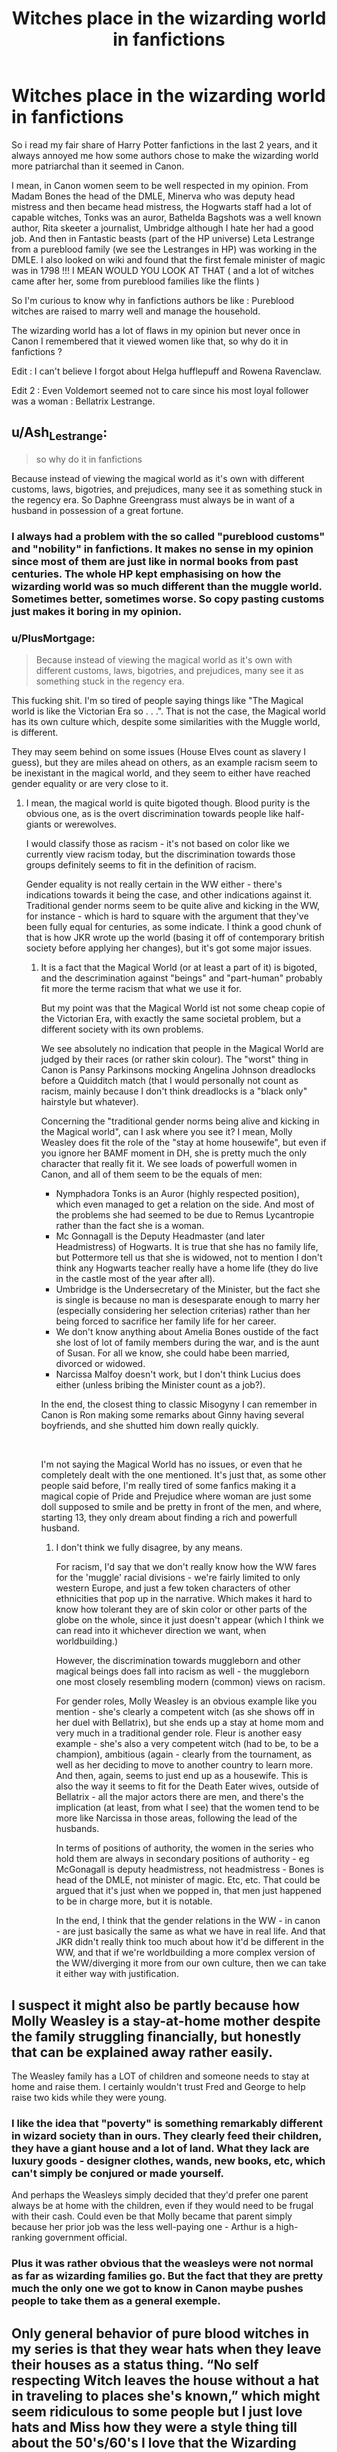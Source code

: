 #+TITLE: Witches place in the wizarding world in fanfictions

* Witches place in the wizarding world in fanfictions
:PROPERTIES:
:Author: chayoutofcontext
:Score: 75
:DateUnix: 1618797619.0
:DateShort: 2021-Apr-19
:FlairText: Discussion
:END:
So i read my fair share of Harry Potter fanfictions in the last 2 years, and it always annoyed me how some authors chose to make the wizarding world more patriarchal than it seemed in Canon.

I mean, in Canon women seem to be well respected in my opinion. From Madam Bones the head of the DMLE, Minerva who was deputy head mistress and then became head mistress, the Hogwarts staff had a lot of capable witches, Tonks was an auror, Bathelda Bagshots was a well known author, Rita skeeter a journalist, Umbridge although I hate her had a good job. And then in Fantastic beasts (part of the HP universe) Leta Lestrange from a pureblood family (we see the Lestranges in HP) was working in the DMLE. I also looked on wiki and found that the first female minister of magic was in 1798 !!! I MEAN WOULD YOU LOOK AT THAT ( and a lot of witches came after her, some from pureblood families like the flints )

So I'm curious to know why in fanfictions authors be like : Pureblood witches are raised to marry well and manage the household.

The wizarding world has a lot of flaws in my opinion but never once in Canon I remembered that it viewed women like that, so why do it in fanfictions ?

Edit : I can't believe I forgot about Helga hufflepuff and Rowena Ravenclaw.

Edit 2 : Even Voldemort seemed not to care since his most loyal follower was a woman : Bellatrix Lestrange.


** u/Ash_Lestrange:
#+begin_quote
  so why do it in fanfictions
#+end_quote

Because instead of viewing the magical world as it's own with different customs, laws, bigotries, and prejudices, many see it as something stuck in the regency era. So Daphne Greengrass must always be in want of a husband in possession of a great fortune.
:PROPERTIES:
:Author: Ash_Lestrange
:Score: 80
:DateUnix: 1618798730.0
:DateShort: 2021-Apr-19
:END:

*** I always had a problem with the so called "pureblood customs" and "nobility" in fanfictions. It makes no sense in my opinion since most of them are just like in normal books from past centuries. The whole HP kept emphasising on how the wizarding world was so much different than the muggle world. Sometimes better, sometimes worse. So copy pasting customs just makes it boring in my opinion.
:PROPERTIES:
:Author: chayoutofcontext
:Score: 38
:DateUnix: 1618799108.0
:DateShort: 2021-Apr-19
:END:


*** u/PlusMortgage:
#+begin_quote
  Because instead of viewing the magical world as it's own with different customs, laws, bigotries, and prejudices, many see it as something stuck in the regency era.
#+end_quote

This fucking shit. I'm so tired of people saying things like "The Magical world is like the Victorian Era so . . .". That is not the case, the Magical world has its own culture which, despite some similarities with the Muggle world, is different.

They may seem behind on some issues (House Elves count as slavery I guess), but they are miles ahead on others, as an example racism seem to be inexistant in the magical world, and they seem to either have reached gender equality or are very close to it.
:PROPERTIES:
:Author: PlusMortgage
:Score: 48
:DateUnix: 1618799420.0
:DateShort: 2021-Apr-19
:END:

**** I mean, the magical world is quite bigoted though. Blood purity is the obvious one, as is the overt discrimination towards people like half-giants or werewolves.

I would classify those as racism - it's not based on color like we currently view racism today, but the discrimination towards those groups definitely seems to fit in the definition of racism.

Gender equality is not really certain in the WW either - there's indications towards it being the case, and other indications against it. Traditional gender norms seem to be quite alive and kicking in the WW, for instance - which is hard to square with the argument that they've been fully equal for centuries, as some indicate. I think a good chunk of that is how JKR wrote up the world (basing it off of contemporary british society before applying her changes), but it's got some major issues.
:PROPERTIES:
:Author: matgopack
:Score: 12
:DateUnix: 1618846447.0
:DateShort: 2021-Apr-19
:END:

***** It is a fact that the Magical World (or at least a part of it) is bigoted, and the descrimination against "beings" and "part-human" probably fit more the terme racism that what we use it for.

But my point was that the Magical World ist not some cheap copie of the Victorian Era, with exactly the same societal problem, but a different society with its own problems.

We see absolutely no indication that people in the Magical World are judged by their races (or rather skin colour). The "worst" thing in Canon is Pansy Parkinsons mocking Angelina Johnson dreadlocks before a Quidditch match (that I would personally not count as racism, mainly because I don't think dreadlocks is a "black only" hairstyle but whatever).

Concerning the "traditional gender norms being alive and kicking in the Magical world", can I ask where you see it? I mean, Molly Weasley does fit the role of the "stay at home housewife", but even if you ignore her BAMF moment in DH, she is pretty much the only character that really fit it. We see loads of powerfull women in Canon, and all of them seem to be the equals of men:

- Nymphadora Tonks is an Auror (highly respected position), which even managed to get a relation on the side. And most of the problems she had seemed to be due to Remus Lycantropie rather than the fact she is a woman.
- Mc Gonnagall is the Deputy Headmaster (and later Headmistress) of Hogwarts. It is true that she has no family life, but Pottermore tell us that she is widowed, not to mention I don't think any Hogwarts teacher really have a home life (they do live in the castle most of the year after all).
- Umbridge is the Undersecretary of the Minister, but the fact she is single is because no man is desesparate enough to marry her (especially considering her selection criterias) rather than her being forced to sacrifice her family life for her career.
- We don't know anything about Amelia Bones oustide of the fact she lost of lot of family members during the war, and is the aunt of Susan. For all we know, she could habe been married, divorced or widowed.
- Narcissa Malfoy doesn't work, but I don't think Lucius does either (unless bribing the Minister count as a job?).

In the end, the closest thing to classic Misogyny I can remember in Canon is Ron making some remarks about Ginny having several boyfriends, and she shutted him down really quickly.

​

I'm not saying the Magical World has no issues, or even that he completely dealt with the one mentioned. It's just that, as some other people said before, I'm really tired of some fanfics making it a magical copie of Pride and Prejudice where woman are just some doll supposed to smile and be pretty in front of the men, and where, starting 13, they only dream about finding a rich and powerfull husband.
:PROPERTIES:
:Author: PlusMortgage
:Score: 10
:DateUnix: 1618847901.0
:DateShort: 2021-Apr-19
:END:

****** I don't think we fully disagree, by any means.

For racism, I'd say that we don't really know how the WW fares for the 'muggle' racial divisions - we're fairly limited to only western Europe, and just a few token characters of other ethnicities that pop up in the narrative. Which makes it hard to know how tolerant they are of skin color or other parts of the globe on the whole, since it just doesn't appear (which I think we can read into it whichever direction we want, when worldbuilding.)

However, the discrimination towards muggleborn and other magical beings does fall into racism as well - the muggleborn one most closely resembling modern (common) views on racism.

For gender roles, Molly Weasley is an obvious example like you mention - she's clearly a competent witch (as she shows off in her duel with Bellatrix), but she ends up a stay at home mom and very much in a traditional gender role. Fleur is another easy example - she's also a very competent witch (had to be, to be a champion), ambitious (again - clearly from the tournament, as well as her deciding to move to another country to learn more. And then, again, seems to just end up as a housewife. This is also the way it seems to fit for the Death Eater wives, outside of Bellatrix - all the major actors there are men, and there's the implication (at least, from what I see) that the women tend to be more like Narcissa in those areas, following the lead of the husbands.

In terms of positions of authority, the women in the series who hold them are always in secondary positions of authority - eg McGonagall is deputy headmistress, not headmistress - Bones is head of the DMLE, not minister of magic. Etc, etc. That could be argued that it's just when we popped in, that men just happened to be in charge more, but it is notable.

In the end, I think that the gender relations in the WW - in canon - are just basically the same as what we have in real life. And that JKR didn't really think too much about how it'd be different in the WW, and that if we're worldbuilding a more complex version of the WW/diverging it more from our own culture, then we can take it either way with justification.
:PROPERTIES:
:Author: matgopack
:Score: 7
:DateUnix: 1618851484.0
:DateShort: 2021-Apr-19
:END:


** I suspect it might also be partly because how Molly Weasley is a stay-at-home mother despite the family struggling financially, but honestly that can be explained away rather easily.

The Weasley family has a LOT of children and someone needs to stay at home and raise them. I certainly wouldn't trust Fred and George to help raise two kids while they were young.
:PROPERTIES:
:Author: daniboyi
:Score: 21
:DateUnix: 1618829322.0
:DateShort: 2021-Apr-19
:END:

*** I like the idea that "poverty" is something remarkably different in wizard society than in ours. They clearly feed their children, they have a giant house and a lot of land. What they lack are luxury goods - designer clothes, wands, new books, etc, which can't simply be conjured or made yourself.

And perhaps the Weasleys simply decided that they'd prefer one parent always be at home with the children, even if they would need to be frugal with their cash. Could even be that Molly became that parent simply because her prior job was the less well-paying one - Arthur is a high-ranking government official.
:PROPERTIES:
:Author: Uncommonality
:Score: 20
:DateUnix: 1618837793.0
:DateShort: 2021-Apr-19
:END:


*** Plus it was rather obvious that the weasleys were not normal as far as wizarding families go. But the fact that they are pretty much the only one we got to know in Canon maybe pushes people to take them as a general exemple.
:PROPERTIES:
:Author: chayoutofcontext
:Score: 5
:DateUnix: 1618840676.0
:DateShort: 2021-Apr-19
:END:


** Only general behavior of pure blood witches in my series is that they wear hats when they leave their houses as a status thing. “No self respecting Witch leaves the house without a hat in traveling to places she's known,” which might seem ridiculous to some people but I just love hats and Miss how they were a style thing till about the 50's/60's I love that the Wizarding world could hang onto that. Plus I love writing more about witches as we don't get that many fleshed out ones in the series that aren't props for the males around them.
:PROPERTIES:
:Author: blankitdblankityboom
:Score: 17
:DateUnix: 1618803713.0
:DateShort: 2021-Apr-19
:END:

*** I have always been a fan of the classic wizard/witch's hat and am saddened by how infrequently they are utilized. Even in fics that accept robes the hat often ends up discarded so thank you for using them.
:PROPERTIES:
:Author: Yes_I_Know_Im_Stupid
:Score: 3
:DateUnix: 1618873067.0
:DateShort: 2021-Apr-20
:END:


** A lot of it stems from trying to reason out how the Wizarding World could be fleshed out. In our world, there's been a /lot/ of social changes over the centuries (that's something that's always changing, of course) - but a markedly large amount of it in, say, the last 250-300 years (to use the Enlightenment/French Revolution time period as a convenient marker). That sits notably /after/ the Statute of Secrecy - when the Wizarding World is most obviously diverging from the muggle world.

Adding to that, wizards live a long time - which could be thought of as slowing down social change, since the generations are going to be more spread out over time, and old timey social mores will be around for longer.

This thought process leads to a very different place than canon, obviously (even if part of it ends up operating off of nuggets of information from canon - eg, noble houses drawing from the Blacks and the Malfoys, even if the extent of them in society obviously seems small in canon) - but I think canon didn't particularly care about that. Instead, it operated by taking current day society and adding that layer of imagination/magic/silliness on top, and that was the magical world. Not something that was worldbuilt by thinking about how it evolved/changed, and not something that was conceptualized as one big united thing (instead of pieced together as needed).

For the status of women, it then draws from that. If the WW is going to diverge from the muggle society at the time it does, well - that seems like an obvious shift in how gender relations would be than how we'd see them in the modern day. If noble houses are important in the worldbuilding of the WW, that also makes it more patriarchal - the way it seems to work in canon (eg, the Blacks) is that it's going through the male line, with women marrying and joining other families.

We could also argue the opposite, obviously, for why women should be equal in the WW (eg, magic not needing physical strength).

Also, I think it's important to note that canon is not completely equal. Women are in positions of power, of course - but they're basically always subordinates to men (eg - McGonagall is /deputy/ headmistress, Amelia Bones is not the minister, Helga Hufflepuff and Rowena Ravenclaw take 2nd stage to Griffyndor and Slytherin in the narrative, etc). The history of the world doesn't always fit that - but what we directly see in canon does. There's also very traditional gender roles that exist - Molly Weasley being a prominent example, as a stay at home housewife (despite being, as we see when she duels Bellatrix, quite skilled magically herself). Or Fleur, who's initially presented as a capable, ambitious witch (she has to be, to even be in the Tournament) - but seems to end up as just a housewife.

So it's a mix of things in my view, that leads to how fanfiction treats it. Huh, that got a lot longer than I thought it would be...
:PROPERTIES:
:Author: matgopack
:Score: 12
:DateUnix: 1618841499.0
:DateShort: 2021-Apr-19
:END:


** I think its absolutely nuts to think the wizarding world wouldn't be incredibly equal opportunity. If everyone is always carrying around a potentially lethal weapon, physical strength has very little use.

That said, there would definitely be social expectations different between men and women, and bearing lots of children is definitely not one in cannon.(Malfoys, Greengrass, Boyle, Crabbe all only have 1 or 2 children) Acting proper and lady like might definitely be a thing though.
:PROPERTIES:
:Author: clooneh
:Score: 21
:DateUnix: 1618811745.0
:DateShort: 2021-Apr-19
:END:

*** Yes, I think this is the better argument for an equalitarian society. Wands imply no work division which means witches are equally valuable in wizarding society.

Another one is that women liberation had a lot to do with contraception and I find hard to believe there is no magical contraceptive.

On the other hand while a lot of children doesn't seem to be truly important the continuation of the blood line for pureblood families definitely is.
:PROPERTIES:
:Author: Love_LiesBleeding
:Score: 18
:DateUnix: 1618816552.0
:DateShort: 2021-Apr-19
:END:

**** sure its important, but the point is that they don't have a lot of them. Only the Weasley's have a lot and they are considered outsiders.
:PROPERTIES:
:Author: clooneh
:Score: 5
:DateUnix: 1618819012.0
:DateShort: 2021-Apr-19
:END:


** As a matter of fact, I am surprised that it's not a more matriarchal society. The British folklore from where JK draws a lot of inspiration associates witchcraft with women and until Harry Potter there were only two well-known wizards in British culture, namely Merlin and Gandalf.
:PROPERTIES:
:Author: I_love_DPs
:Score: 23
:DateUnix: 1618814989.0
:DateShort: 2021-Apr-19
:END:


** [deleted]
:PROPERTIES:
:Score: 22
:DateUnix: 1618821372.0
:DateShort: 2021-Apr-19
:END:

*** And even this "catching up" is likely still /really/ backwards - if women have been liberated since the 16th century or more, then equality has been established for hundreds and hundreds of years. Our current society still has lots of discriminatory aspects, from doctors not taking women seriously, female politicians being derided for their bodies and called by their first name, academic titles being ignored in favor of marital ones, etc etc.

If wizard society has been equalized for centuries, these things would not exist there. Hell, gender roles as a whole would be a LOT less prevalent - you'd definitely see men taking an equal role in childrearing (Lucius Malfoy could maybe be used as an example here, based on how much Draco idolizes him), and there'd be a lot less toxic masculinity.

A muggleborn coming into this society would be like an 18th century chauvinist coming into ours. Incredibly sexist, racist and bigoted - if not outright, then subconsciously.
:PROPERTIES:
:Author: Uncommonality
:Score: 16
:DateUnix: 1618837542.0
:DateShort: 2021-Apr-19
:END:

**** Mhm. I'd say toxic masculinity is low in the wizarding world. Lucius clearly spends time with his son. He's well taken care of too.

And several male characters are described as wearing colourful clothes.
:PROPERTIES:
:Author: DeDe_at_it_again
:Score: 5
:DateUnix: 1618857342.0
:DateShort: 2021-Apr-19
:END:


*** I read a Newt/Percival Graves fic that had a one-off line about that- I think Newt said that it was backwards that Madame Picquery didn't let Muggles in and then Graves reprimanded him by saying that she didn't want Muggle prejudices to infect magical society as it could have real affects for women and POC, and then Newt was like “You're right, it's a theoretical conversation to me but I shouldn't dismiss the concerns of the people it could affect just because it won't affect me” or something.
:PROPERTIES:
:Author: stolethemorning
:Score: 3
:DateUnix: 1618923492.0
:DateShort: 2021-Apr-20
:END:


*** u/matgopack:
#+begin_quote
  You're right, and I always thought that there's a huge missed opportunity here to portray a culture clash between purebloods and muggleborns. Wizarding society has clearly been relatively egalitarian for hundreds of years, even at times when among muggles, wives would have been the legal property of their husbands.
#+end_quote

I don't know about that - discrimination and racism in the setting is apparent (blood purity and racism towards muggleborn is a huge factor in the main series, and racism/discrimination towards other magical beings - eg, half-giants and werewolves - is also rampant).

If we're restricting it to gender equality, I also don't see the WW looking like there's certainty of being enlightened for centuries - the gender roles we see in the series appear quite close to contemporary western society, and that doesn't strike me as reasonable if we assume that they've been egalitarian for centuries. Women also seem to take a backseat in the death eaters on the whole (with the obvious exception of Bellatrix) - and with how the series characterizes it, I would expect their ideology to have been more prevalent/rampant in the past.

I think your view of the WW would be an interesting one to examine/have in place, certainly.
:PROPERTIES:
:Author: matgopack
:Score: 6
:DateUnix: 1618847301.0
:DateShort: 2021-Apr-19
:END:

**** [deleted]
:PROPERTIES:
:Score: 6
:DateUnix: 1618852103.0
:DateShort: 2021-Apr-19
:END:

***** And Dilys Derwent was a healer in St Mungo's from 1722 to 1741 and Hogwarts Headmistress from 1741 to 1768.
:PROPERTIES:
:Author: rohan62442
:Score: 1
:DateUnix: 1619013116.0
:DateShort: 2021-Apr-21
:END:


*** I'd really love to read something like that, the reasoning is compelling and refreshing... Maybe someone will write something like it one day.
:PROPERTIES:
:Author: AllThingsDark
:Score: 3
:DateUnix: 1618843487.0
:DateShort: 2021-Apr-19
:END:


** It prob depends on what kind of fics you read? I don't see this stereotype in the fics I read but I usually read older character fics.
:PROPERTIES:
:Author: Consistent_Squash
:Score: 4
:DateUnix: 1618799162.0
:DateShort: 2021-Apr-19
:END:

*** I like fanfictions where Harry is raised by other persons or has a family, and those tend to talk more about family dynamics and jobs etc..

Im not generalising of course, but most of fanfictions tend to go like "oh she's pureblood of course she won't have to work a day of her life her job is to find a good husband"
:PROPERTIES:
:Author: chayoutofcontext
:Score: 7
:DateUnix: 1618799416.0
:DateShort: 2021-Apr-19
:END:

**** The whole idea behind women being property and the like was that men perceived them as not being skilled in 'worthwhile' tasks, and thus were 'lesser'. If every witch can do what a wizard can, then that makes no sense.
:PROPERTIES:
:Author: Puzzled-You
:Score: 6
:DateUnix: 1618815521.0
:DateShort: 2021-Apr-19
:END:


** I think it's definitely implied in canon that sexism exists:

- In CoS, it's stated that the Slytherin team has no girls on it
- In GoF, after Ron is embarrassed for asking out Fleur, Harry talks about how she must have been turning up her veela charms for Cedric and Ron just got a blast of it
- In GoF, once Ron discovers Hermione is a girl, he immediately starts treating her like she's his and Harry's property
- In GoF, Rita Skeeter's first line of attack against Hermione after she insults her is to imply that she is a clout chaser who is possibly love potioning Harry and Viktor
- It's also stated that lots of housewives believed the article, which implies that it's commen for women to stay at home while their husband works
- In GoF, Ron states that Molly calls girls who go from boyfriend to boyfriend scarlet women
- In OotP, it's stated that Ginny was not allowed to play with her brothers
- In OotP, Ron and the twins are worried about Molly for crying every time Percy is mentioned, but nobody was worried about Arthur
- In HBP, Ron almost calls Ginny a whore and attacks her just because he caught her kissing someone in private. Funnily enough, nobody calls him a whore for kissing someone in public
- In HBP, Harry never really considers Ginny's feelings and only angsts about how Ron would react if they got together. It was almost as if Harry never even entertained the idea that Ginny might have gotten over her crush by then
- In HBP, Harry feels extremely sorry for Ron when he's trying to escape Lavender, the girl he used for months, but when Hermione's trying to escape Cormac, the boy she "used" for a few hours, he severely tells her that it servers her right
- In DH, Hermione's the one who is expected to do the cooking
- There are more than triple men with good jobs than women with good jobs
- Basically all of the major players in the series (the Ministers, Voldemort, Dumbledore, Harry, etc.) are men, and almost all of the respected women in the series, including the ones you listed, are their subordinates
- Less than a third of the Order is female
- There are only two female Death Eaters, one being part of a package deal, and the other being the literal best of the best
- It was stated that Bellatrix Lestrange only married Rodolphus because a good pureblood marriage was what was "expected for her"
- There are almost no married women who work, while there are married men who work
:PROPERTIES:
:Author: Why634
:Score: 17
:DateUnix: 1618855660.0
:DateShort: 2021-Apr-19
:END:

*** This has been my view of it. While it may not be the same level as the Muggle World, I still believe sexism exists in the magical world.

Additionally, I believe that it's MORE likely that homophobia exists, purely due to Pureblood tradition. It depends on when the story is set on how rampant homophobia is.\\
Also, I'd expect Wizarding America to be more homophobic, purely because the USA has a ton of religious folk. Not sure how that crosses into the magical world (religion) but if you're writing a fic set in America, it's something you'll eventually have to deal with.
:PROPERTIES:
:Author: RiverShards
:Score: 4
:DateUnix: 1618868248.0
:DateShort: 2021-Apr-20
:END:


*** “In CoS, it's stated that the Slytherin team has no girls on it”

This really is not sexism. I attended an all-boys school, but my nephew has a mostly male sports team. That is one team out of three without a girl on it. There was no information stating that girls were banned from it, simply that none were on it.

“In GoF, after Ron is embarrassed for asking out Fleur, Harry talks about how she must have been turning up her veela charms for Cedric and Ron just got a blast of it”

I mean, she was a Veela, a creature that made most men drool over them due to their beauty. Ties into your next point, seeing as it took Ron supposedly four years to realise that Hermione is a girl. Harry was just giving him a confidence boost, not downplaying gender.

“In GoF, once Ron discovers Hermione is a girl, he immediately starts treating her like she's his and Harry's property”

What!? Did we read the same book?

“In GoF, Rita Skeeter's first line of attack against Hermione after she insults her is to imply that she is a clout chaser who is possibly love potioning Harry and Viktor”

How is this a sexism claim when it was a woman who accused another woman? You pretty much said it yourself, honestly. It was an attack. It was meant to discredit Hermione as a whole. It was petty journalism that sells well.

“It's also stated that lots of housewives believed the article, which implies that it's commen for women to stay at home while their husband works”

Does not make it true. Half of the articles were lies, why would you believe this part? Either way, ‘lots' could be an exaggeration or it could be true. In journalism, lots could mean two people.

“In GoF, Ron states that Molly calls girls who go from boyfriend to boyfriend scarlet women”

And while I do not want to get in a heated debate, this was pretty much said commonly. Could be a generation thing, in fact, I expect it is, but I still hear it said in this day and age. Not scarlet women, simply whore. Whore is a term that applies to both genders, though. “In OotP, it's stated that Ginny was not allowed to play with her brothers”

Again, not sexism. Boys are known to be rough. Add in six of them with two of them being rowdy twins and you get your answer. Yes, it is a shame, but it is far from sexism. Whenever my nephews play with a girl, we tell them to tone it down as they may get a bit rough without meaning to.

“In OotP, Ron and the twins are worried about Molly for crying every time Percy is mentioned, but nobody was worried about Arthur”

Because men must be emotionless and perfectly stoic without any display of emotion. This is drilled into our heads during childhood, teenage, and young adult. If we cry, we are a disgrace to men. I agree that this is sexism, but it is not to females, it is to men.

“In HBP, Ron almost calls Ginny a whore and attacks her just because he caught her kissing someone in private. Funnily enough, nobody calls him a whore for kissing someone in public”

Big brother, even if it is by a year, defending little sister. A common trope and I am sure Ron even says something similar.

“In HBP, Harry never really considers Ginny's feelings and only angsts about how Ron would react if they got together. It was almost as if Harry never even entertained the idea that Ginny might have gotten over her crush by then”

Harry is a teenager, not some guru on love. Before Ginny, he had never really dated someone, no? You cannot expect him for being clueless. Not sexism. It is inexperience.

“In HBP, Harry feels extremely sorry for Ron when he's trying to escape Lavender, the girl he used for months, but when Hermione's trying to escape Cormac, the boy she "used" for a few hours, he severely tells her that it servers her right”

Not sure how I feel about this one, really. That entire situation was both realistic and cringe. I removed it from my mind.

“In DH, Hermione's the one who is expected to do the cooking”

How is this sexism? Hermione is probably the best cook there due to her Muggle upbringing. Ron had Molly to cook. Harry probably hates cooking due to his childhood. How is cooking sexism?

“There are more than triple men with good jobs than women with good jobs”

That we see. The story is from the point of view of Harry, an extremely biased character.

“Basically all of the major players in the series (the Ministers, Voldemort, Dumbledore, Harry, etc.) are men, and almost all of the respected women in the series, including the ones you listed, are their subordinates”

Above, but you are wrong. There were an insane amount of female Ministers, Hogwarts faculty (McGonagall, Sprout, Poppy, Pince, Hooch, Trelawney, Vector, and probably more I missed.

“Less than a third of the Order is female”

Again, not sexism. Look at military and army statistics. Even when asked to fight, a lot of women turned it down.

“There are only two female Death Eaters, one being part of a package deal, and the other being the literal best of the best”

Read above.

“It was stated that Bellatrix Lestrange only married Rodolphus because a good pureblood marriage was what was "expected for her"”

This could be taken in many ways. It was expected the same way a man had to find a wife to marry for children. He had money, a good strong family, and all that other jazz they look for when finding spouses and connections.

“There are almost no married women who work, while there are married men who work”

That we see. Fleur worked. Tonks worked. Female professors worked. Minister for Magic worked. We see so little that the thing we do see are all skedded by the fact all the women are mainly rich or have children.

The bigger point is that the story was written and set in the nineties. Expecting current day levels of acceptance and standards is awful practice. I am honestly surprised there is not more homophobia in fics. Instead, it is widely accepted (for some odd reason) despite the fact society as a whole would be against it due to time period and a small society focused on lineage.
:PROPERTIES:
:Author: ModernDayWeeaboo
:Score: 1
:DateUnix: 1618887783.0
:DateShort: 2021-Apr-20
:END:


** Colt made all people equal in 1847. The Ollivanders started doing the same in 382 B.C.
:PROPERTIES:
:Author: Omeganian
:Score: 11
:DateUnix: 1618801561.0
:DateShort: 2021-Apr-19
:END:

*** Colt brings Ollivander's wonders unto the muggle world, what a hero.
:PROPERTIES:
:Author: White_fri2z
:Score: 4
:DateUnix: 1618811806.0
:DateShort: 2021-Apr-19
:END:


** Fan fic writers write for many different reasons, some of which are to combat issues we face in the real world. It's perfectly understandable that some would want to write about their own issues with gender inequality
:PROPERTIES:
:Author: karigan_g
:Score: 3
:DateUnix: 1618883093.0
:DateShort: 2021-Apr-20
:END:


** Because people can't stop injecting their politics into the media we enjoy.

Don't feel bad, it's not just fanfiction writers who do it. So did JKR.
:PROPERTIES:
:Author: CaptainCyclops
:Score: 4
:DateUnix: 1618821390.0
:DateShort: 2021-Apr-19
:END:

*** All media is inherently politicial. Anyone who says "don't make it politicial" is disingenuous.
:PROPERTIES:
:Author: Uncommonality
:Score: 8
:DateUnix: 1618837866.0
:DateShort: 2021-Apr-19
:END:

**** And anyone who says that our attitudes towards politics in media has not changed radically in the past 10 years is disingenuous.
:PROPERTIES:
:Author: CaptainCyclops
:Score: 1
:DateUnix: 1618846027.0
:DateShort: 2021-Apr-19
:END:


** There's at least some sexism in canon. Hogwarts lets girls into boys' dorms, but not boys into girls' dorms. I interpret this to mean that they have at least some concern about protecting girls' chastity from being spoiled by boys. This ties into their blood purity obsession, that purebloods wouldn't want muggleborns contaminating “their” women.

The insults directed at women support this. Girls and women are called some variant of “slut” as an insult, while boys aren't. There seems to be the general idea in the magical world (as well as ours) that women's sexuality is the property of others, not their own personal property. Hogwarts guards parents' property (i.e. their daughters' sexuality) for them while they're school, presumably like the parents guard it while they're at home. Boys are in charge of their own sexuality so they don't need Hogwarts to guard it for them.
:PROPERTIES:
:Author: MTheLoud
:Score: 2
:DateUnix: 1618870207.0
:DateShort: 2021-Apr-20
:END:


** I think it may be, because the Wizarding world seems to be very conservative/ old fashioned, in a lot of ways.
:PROPERTIES:
:Author: IceReddit87
:Score: -4
:DateUnix: 1618798566.0
:DateShort: 2021-Apr-19
:END:

*** The wizarding world is closed on itself and refuses change but it's really diverse in my opinion with all the magical species. I agree on the old fashioned part, i mean seriously quills?
:PROPERTIES:
:Author: chayoutofcontext
:Score: 8
:DateUnix: 1618798968.0
:DateShort: 2021-Apr-19
:END:

**** Diverse with magical species that they actively suppress lmao
:PROPERTIES:
:Author: karigan_g
:Score: 3
:DateUnix: 1618883394.0
:DateShort: 2021-Apr-20
:END:


** oh yeah some of the better fics I've read have gotten rid of that stuff by saying "oh yeah no sexism because it's all based on magic and women can do magic just as well as men, it all depends on the person"
:PROPERTIES:
:Author: Riddle-in-a-Box
:Score: 1
:DateUnix: 1618851243.0
:DateShort: 2021-Apr-19
:END:


** Gender inequality is an easy, well-understood, much-explored and copious source of *drama.* 'Nuff said.
:PROPERTIES:
:Author: Motanul_Negru
:Score: 1
:DateUnix: 1618991859.0
:DateShort: 2021-Apr-21
:END:
